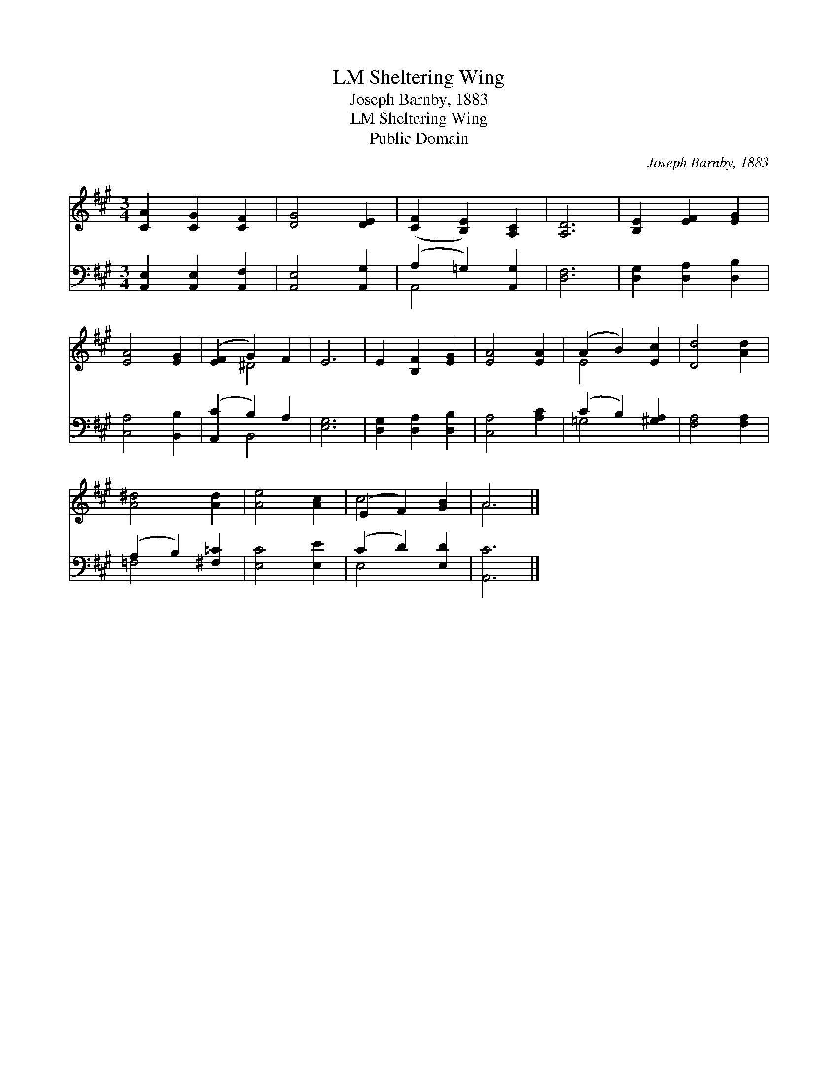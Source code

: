 X:1
T:Sheltering Wing, LM
T:Joseph Barnby, 1883
T:Sheltering Wing, LM
T:Public Domain
C:Joseph Barnby, 1883
Z:Public Domain
%%score ( 1 2 ) ( 3 4 )
L:1/8
M:3/4
K:A
V:1 treble 
V:2 treble 
V:3 bass 
V:4 bass 
V:1
 [CA]2 [CG]2 [CF]2 | [DG]4 [DE]2 | ([CF]2 [B,E]2) [A,C]2 | [A,D]6 | [B,E]2 [EF]2 [EG]2 | %5
 [EA]4 [EG]2 | ([EF]2 G2) F2 | E6 | E2 [B,F]2 [EG]2 | [EA]4 [EA]2 | (A2 B2) [Ec]2 | [Dd]4 [Ad]2 | %12
 [A^d]4 [Ad]2 | [Ae]4 [Ac]2 | (E2 F2) [GB]2 | A6 |] %16
V:2
 x6 | x6 | x6 | x6 | x6 | x6 | x2 ^D4 | x6 | x6 | x6 | E4 x2 | x6 | x6 | x6 | c4 x2 | A6 |] %16
V:3
 [A,,E,]2 [A,,E,]2 [A,,F,]2 | [A,,E,]4 [A,,G,]2 | (A,2 =G,2) [A,,G,]2 | [D,F,]6 | %4
 [D,G,]2 [D,A,]2 [D,B,]2 | [C,A,]4 [B,,B,]2 | ([A,,C]2 B,2) A,2 | [E,G,]6 | %8
 [D,G,]2 [D,A,]2 [D,B,]2 | [C,A,]4 [A,C]2 | (C2 B,2) [^G,A,]2 | [F,A,]4 [F,A,]2 | %12
 (A,2 B,2) [^F,=C]2 | [E,C]4 [E,E]2 | (C2 D2) [E,D]2 | [A,,C]6 |] %16
V:4
 x6 | x6 | A,,4 x2 | x6 | x6 | x6 | x2 B,,4 | x6 | x6 | x6 | =G,4 x2 | x6 | =F,4 x2 | x6 | E,4 x2 | %15
 x6 |] %16

